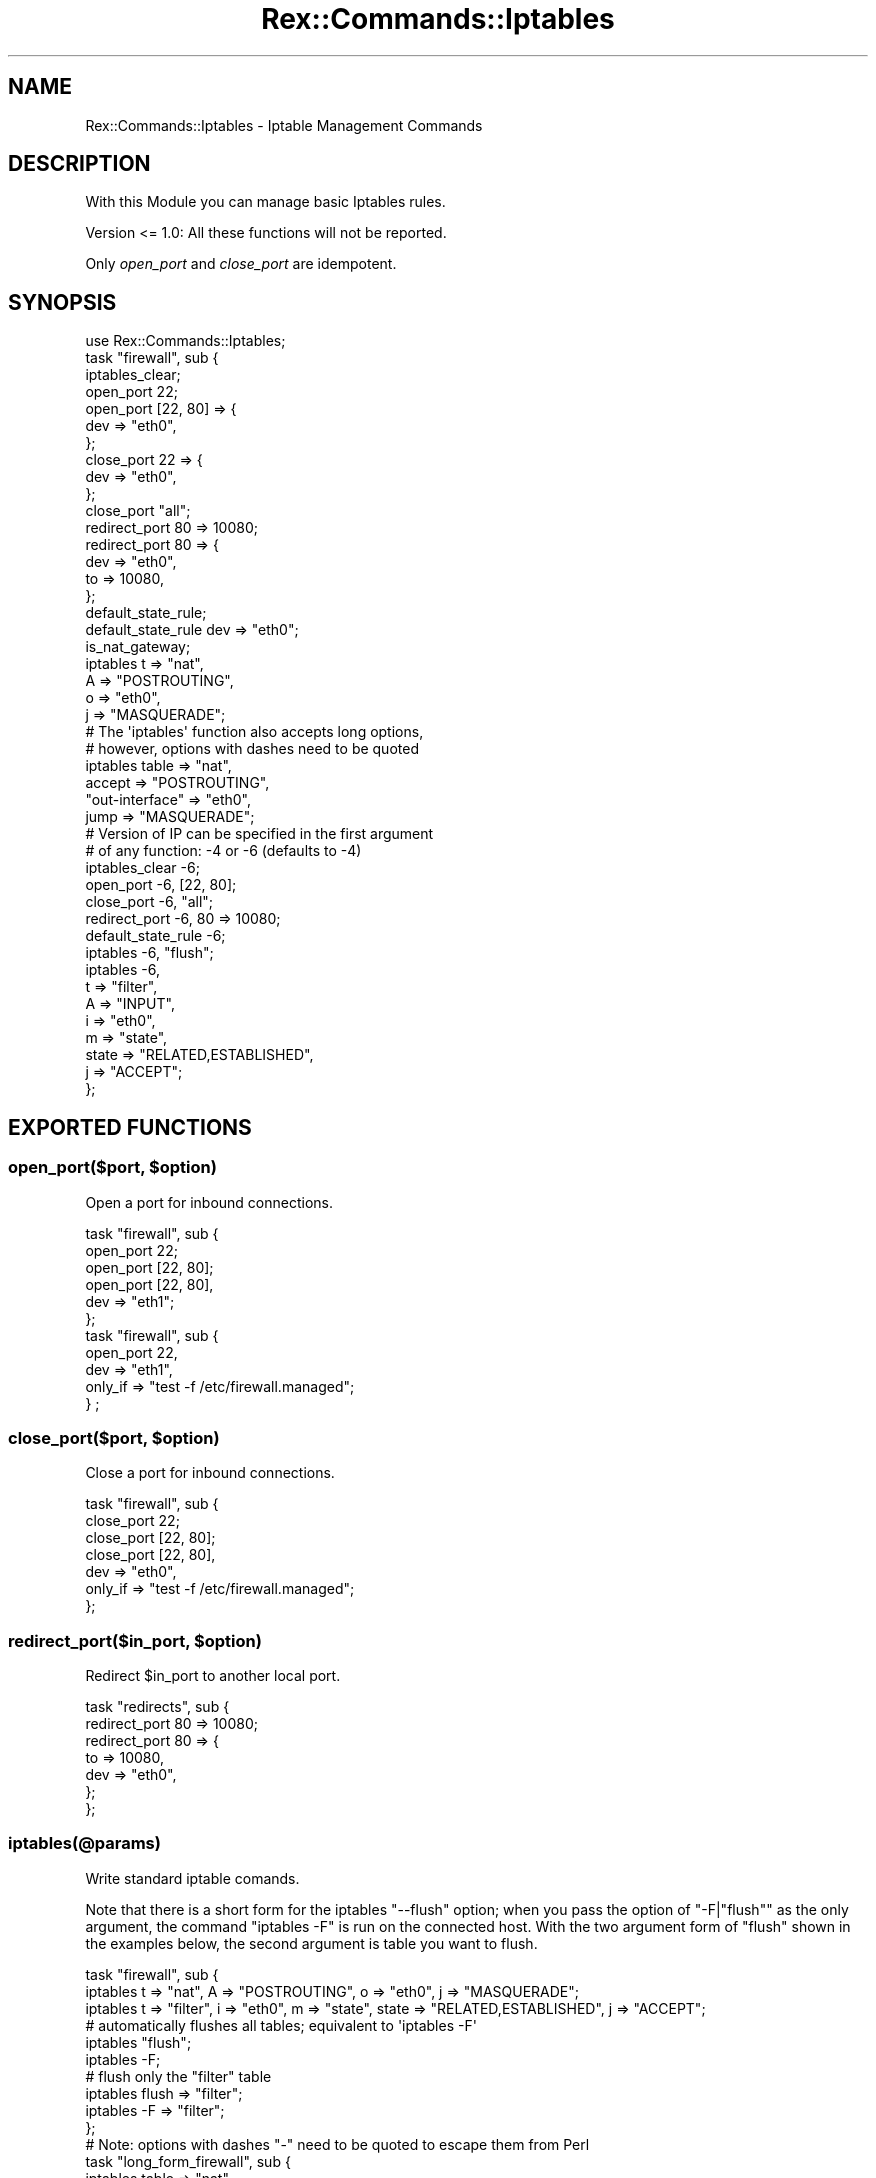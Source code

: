 .\" Automatically generated by Pod::Man 4.14 (Pod::Simple 3.40)
.\"
.\" Standard preamble:
.\" ========================================================================
.de Sp \" Vertical space (when we can't use .PP)
.if t .sp .5v
.if n .sp
..
.de Vb \" Begin verbatim text
.ft CW
.nf
.ne \\$1
..
.de Ve \" End verbatim text
.ft R
.fi
..
.\" Set up some character translations and predefined strings.  \*(-- will
.\" give an unbreakable dash, \*(PI will give pi, \*(L" will give a left
.\" double quote, and \*(R" will give a right double quote.  \*(C+ will
.\" give a nicer C++.  Capital omega is used to do unbreakable dashes and
.\" therefore won't be available.  \*(C` and \*(C' expand to `' in nroff,
.\" nothing in troff, for use with C<>.
.tr \(*W-
.ds C+ C\v'-.1v'\h'-1p'\s-2+\h'-1p'+\s0\v'.1v'\h'-1p'
.ie n \{\
.    ds -- \(*W-
.    ds PI pi
.    if (\n(.H=4u)&(1m=24u) .ds -- \(*W\h'-12u'\(*W\h'-12u'-\" diablo 10 pitch
.    if (\n(.H=4u)&(1m=20u) .ds -- \(*W\h'-12u'\(*W\h'-8u'-\"  diablo 12 pitch
.    ds L" ""
.    ds R" ""
.    ds C` ""
.    ds C' ""
'br\}
.el\{\
.    ds -- \|\(em\|
.    ds PI \(*p
.    ds L" ``
.    ds R" ''
.    ds C`
.    ds C'
'br\}
.\"
.\" Escape single quotes in literal strings from groff's Unicode transform.
.ie \n(.g .ds Aq \(aq
.el       .ds Aq '
.\"
.\" If the F register is >0, we'll generate index entries on stderr for
.\" titles (.TH), headers (.SH), subsections (.SS), items (.Ip), and index
.\" entries marked with X<> in POD.  Of course, you'll have to process the
.\" output yourself in some meaningful fashion.
.\"
.\" Avoid warning from groff about undefined register 'F'.
.de IX
..
.nr rF 0
.if \n(.g .if rF .nr rF 1
.if (\n(rF:(\n(.g==0)) \{\
.    if \nF \{\
.        de IX
.        tm Index:\\$1\t\\n%\t"\\$2"
..
.        if !\nF==2 \{\
.            nr % 0
.            nr F 2
.        \}
.    \}
.\}
.rr rF
.\" ========================================================================
.\"
.IX Title "Rex::Commands::Iptables 3"
.TH Rex::Commands::Iptables 3 "2020-10-05" "perl v5.32.0" "User Contributed Perl Documentation"
.\" For nroff, turn off justification.  Always turn off hyphenation; it makes
.\" way too many mistakes in technical documents.
.if n .ad l
.nh
.SH "NAME"
Rex::Commands::Iptables \- Iptable Management Commands
.SH "DESCRIPTION"
.IX Header "DESCRIPTION"
With this Module you can manage basic Iptables rules.
.PP
Version <= 1.0: All these functions will not be reported.
.PP
Only \fIopen_port\fR and \fIclose_port\fR are idempotent.
.SH "SYNOPSIS"
.IX Header "SYNOPSIS"
.Vb 1
\& use Rex::Commands::Iptables;
\& 
\& task "firewall", sub {
\&   iptables_clear;
\& 
\&   open_port 22;
\&   open_port [22, 80] => {
\&     dev => "eth0",
\&   };
\& 
\&   close_port 22 => {
\&     dev => "eth0",
\&   };
\&   close_port "all";
\& 
\&   redirect_port 80 => 10080;
\&   redirect_port 80 => {
\&     dev => "eth0",
\&     to  => 10080,
\&   };
\& 
\&   default_state_rule;
\&   default_state_rule dev => "eth0";
\& 
\&   is_nat_gateway;
\& 
\&   iptables t => "nat",
\&         A => "POSTROUTING",
\&         o => "eth0",
\&         j => "MASQUERADE";
\&
\&   # The \*(Aqiptables\*(Aq function also accepts long options,
\&   # however, options with dashes need to be quoted
\&   iptables table => "nat",
\&         accept          => "POSTROUTING",
\&         "out\-interface" => "eth0",
\&         jump            => "MASQUERADE";
\&
\&   # Version of IP can be specified in the first argument
\&   # of any function: \-4 or \-6 (defaults to \-4)
\&   iptables_clear \-6;
\&
\&   open_port \-6, [22, 80];
\&   close_port \-6, "all";
\&   redirect_port \-6, 80 => 10080;
\&   default_state_rule \-6;
\&
\&   iptables \-6, "flush";
\&   iptables \-6,
\&         t     => "filter",
\&         A     => "INPUT",
\&         i     => "eth0",
\&         m     => "state",
\&         state => "RELATED,ESTABLISHED",
\&         j     => "ACCEPT";
\& };
.Ve
.SH "EXPORTED FUNCTIONS"
.IX Header "EXPORTED FUNCTIONS"
.ie n .SS "open_port($port, $option)"
.el .SS "open_port($port, \f(CW$option\fP)"
.IX Subsection "open_port($port, $option)"
Open a port for inbound connections.
.PP
.Vb 6
\& task "firewall", sub {
\&   open_port 22;
\&   open_port [22, 80];
\&   open_port [22, 80],
\&     dev => "eth1";
\& };
\& 
\& task "firewall", sub {
\&  open_port 22,
\&    dev    => "eth1",
\&    only_if => "test \-f /etc/firewall.managed";
\&} ;
.Ve
.ie n .SS "close_port($port, $option)"
.el .SS "close_port($port, \f(CW$option\fP)"
.IX Subsection "close_port($port, $option)"
Close a port for inbound connections.
.PP
.Vb 7
\& task "firewall", sub {
\&   close_port 22;
\&   close_port [22, 80];
\&   close_port [22, 80],
\&     dev    => "eth0",
\&     only_if => "test \-f /etc/firewall.managed";
\& };
.Ve
.ie n .SS "redirect_port($in_port, $option)"
.el .SS "redirect_port($in_port, \f(CW$option\fP)"
.IX Subsection "redirect_port($in_port, $option)"
Redirect \f(CW$in_port\fR to another local port.
.PP
.Vb 7
\& task "redirects", sub {
\&   redirect_port 80 => 10080;
\&   redirect_port 80 => {
\&     to  => 10080,
\&     dev => "eth0",
\&   };
\& };
.Ve
.SS "iptables(@params)"
.IX Subsection "iptables(@params)"
Write standard iptable comands.
.PP
Note that there is a short form for the iptables \f(CW\*(C`\-\-flush\*(C'\fR option; when you
pass the option of \f(CW\*(C`\-F|"flush"\*(C'\fR as the only argument, the command
\&\f(CW\*(C`iptables \-F\*(C'\fR is run on the connected host.  With the two argument form of
\&\f(CW\*(C`flush\*(C'\fR shown in the examples below, the second argument is table you want to
flush.
.PP
.Vb 3
\& task "firewall", sub {
\&   iptables t => "nat", A => "POSTROUTING", o => "eth0", j => "MASQUERADE";
\&   iptables t => "filter", i => "eth0", m => "state", state => "RELATED,ESTABLISHED", j => "ACCEPT";
\& 
\&   # automatically flushes all tables; equivalent to \*(Aqiptables \-F\*(Aq
\&   iptables "flush";
\&   iptables \-F;
\&
\&   # flush only the "filter" table
\&   iptables flush => "filter";
\&   iptables \-F => "filter";
\& };
\&
\& # Note: options with dashes "\-" need to be quoted to escape them from Perl
\& task "long_form_firewall", sub {
\&   iptables table => "nat",
\&        append          => "POSTROUTING",
\&        "out\-interface" => "eth0",
\&        jump            => "MASQUERADE";
\&   iptables table => "filter",
\&        "in\-interface" => "eth0",
\&        match          => "state",
\&        state          => "RELATED,ESTABLISHED",
\&        jump           => "ACCEPT";
\& };
.Ve
.SS "is_nat_gateway"
.IX Subsection "is_nat_gateway"
This function creates a \s-1NAT\s0 gateway for the device the default route points to.
.PP
.Vb 4
\& task "make\-gateway", sub {
\&   is_nat_gateway;
\&   is_nat_gateway \-6;
\& };
.Ve
.SS "default_state_rule(%option)"
.IX Subsection "default_state_rule(%option)"
Set the default state rules for the given device.
.PP
.Vb 3
\& task "firewall", sub {
\&   default_state_rule(dev => "eth0");
\& };
.Ve
.SS "iptables_list"
.IX Subsection "iptables_list"
List all iptables rules.
.PP
.Vb 4
\& task "list\-iptables", sub {
\&   print Dumper iptables_list;
\&   print Dumper iptables_list \-6;
\& };
.Ve
.SS "iptables_clear"
.IX Subsection "iptables_clear"
Remove all iptables rules.
.PP
.Vb 3
\& task "no\-firewall", sub {
\&   iptables_clear;
\& };
.Ve
